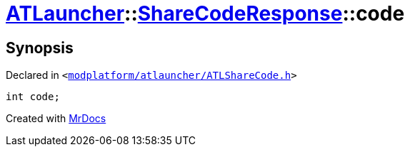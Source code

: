 [#ATLauncher-ShareCodeResponse-code]
= xref:ATLauncher.adoc[ATLauncher]::xref:ATLauncher/ShareCodeResponse.adoc[ShareCodeResponse]::code
:relfileprefix: ../../
:mrdocs:


== Synopsis

Declared in `&lt;https://github.com/PrismLauncher/PrismLauncher/blob/develop/launcher/modplatform/atlauncher/ATLShareCode.h#L40[modplatform&sol;atlauncher&sol;ATLShareCode&period;h]&gt;`

[source,cpp,subs="verbatim,replacements,macros,-callouts"]
----
int code;
----



[.small]#Created with https://www.mrdocs.com[MrDocs]#

